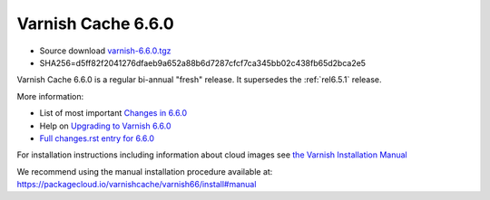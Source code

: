 .. _rel6.6.0:

Varnish Cache 6.6.0
===================

* Source download `varnish-6.6.0.tgz </downloads/varnish-6.6.0.tgz>`_

* SHA256=d5ff82f2041276dfaeb9a652a88b6d7287cfcf7ca345bb02c438fb65d2bca2e5

Varnish Cache 6.6.0 is a regular bi-annual "fresh" release. It supersedes
the :ref:`rel6.5.1` release.

More information:

* List of most important `Changes in 6.6.0 <https://varnish-cache.org/docs/6.6/whats-new/changes-6.6.html>`_
* Help on `Upgrading to Varnish 6.6.0 <https://varnish-cache.org/docs/6.6/whats-new/upgrading-6.6.html>`_
* `Full changes.rst entry for 6.6.0 <https://github.com/varnishcache/varnish-cache/blob/6.6/doc/changes.rst#varnish-cache-660-2021-03-15>`_

For installation instructions including information about cloud images see
`the Varnish Installation Manual </docs/trunk/installation/index.html>`_

We recommend using the manual installation procedure available at:
https://packagecloud.io/varnishcache/varnish66/install#manual


